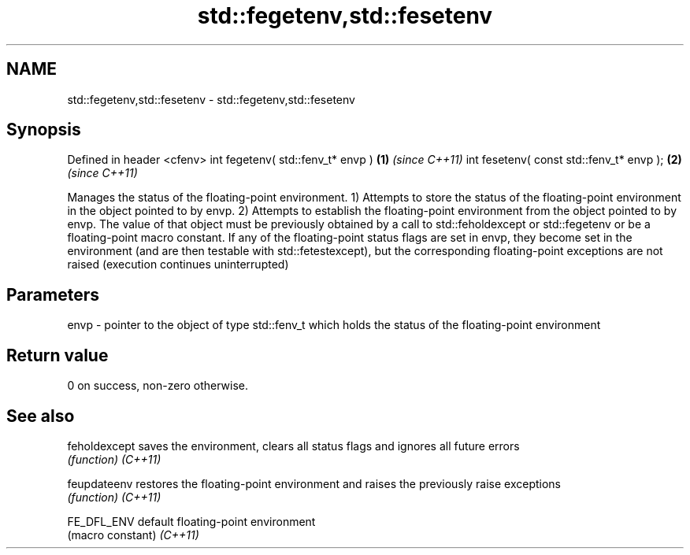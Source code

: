 .TH std::fegetenv,std::fesetenv 3 "2020.03.24" "http://cppreference.com" "C++ Standard Libary"
.SH NAME
std::fegetenv,std::fesetenv \- std::fegetenv,std::fesetenv

.SH Synopsis

Defined in header <cfenv>
int fegetenv( std::fenv_t* envp )        \fB(1)\fP \fI(since C++11)\fP
int fesetenv( const std::fenv_t* envp ); \fB(2)\fP \fI(since C++11)\fP

Manages the status of the floating-point environment.
1) Attempts to store the status of the floating-point environment in the object pointed to by envp.
2) Attempts to establish the floating-point environment from the object pointed to by envp. The value of that object must be previously obtained by a call to std::feholdexcept or std::fegetenv or be a floating-point macro constant. If any of the floating-point status flags are set in envp, they become set in the environment (and are then testable with std::fetestexcept), but the corresponding floating-point exceptions are not raised (execution continues uninterrupted)

.SH Parameters


envp - pointer to the object of type std::fenv_t which holds the status of the floating-point environment


.SH Return value

0 on success, non-zero otherwise.

.SH See also



feholdexcept saves the environment, clears all status flags and ignores all future errors
             \fI(function)\fP
\fI(C++11)\fP

feupdateenv  restores the floating-point environment and raises the previously raise exceptions
             \fI(function)\fP
\fI(C++11)\fP

FE_DFL_ENV   default floating-point environment
             (macro constant)
\fI(C++11)\fP




